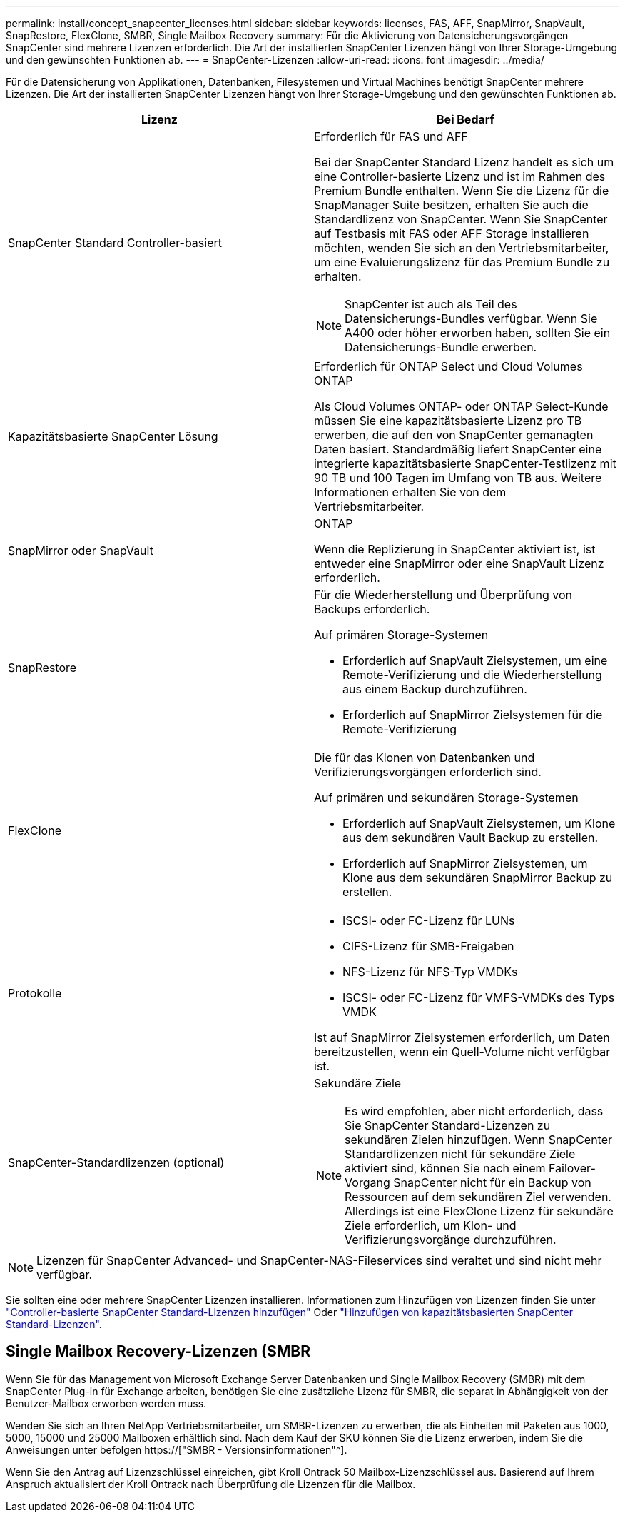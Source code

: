 ---
permalink: install/concept_snapcenter_licenses.html 
sidebar: sidebar 
keywords: licenses, FAS, AFF, SnapMirror, SnapVault, SnapRestore, FlexClone, SMBR, Single Mailbox Recovery 
summary: Für die Aktivierung von Datensicherungsvorgängen SnapCenter sind mehrere Lizenzen erforderlich. Die Art der installierten SnapCenter Lizenzen hängt von Ihrer Storage-Umgebung und den gewünschten Funktionen ab. 
---
= SnapCenter-Lizenzen
:allow-uri-read: 
:icons: font
:imagesdir: ../media/


[role="lead"]
Für die Datensicherung von Applikationen, Datenbanken, Filesystemen und Virtual Machines benötigt SnapCenter mehrere Lizenzen. Die Art der installierten SnapCenter Lizenzen hängt von Ihrer Storage-Umgebung und den gewünschten Funktionen ab.

|===
| Lizenz | Bei Bedarf 


 a| 
SnapCenter Standard Controller-basiert
 a| 
Erforderlich für FAS und AFF

Bei der SnapCenter Standard Lizenz handelt es sich um eine Controller-basierte Lizenz und ist im Rahmen des Premium Bundle enthalten. Wenn Sie die Lizenz für die SnapManager Suite besitzen, erhalten Sie auch die Standardlizenz von SnapCenter. Wenn Sie SnapCenter auf Testbasis mit FAS oder AFF Storage installieren möchten, wenden Sie sich an den Vertriebsmitarbeiter, um eine Evaluierungslizenz für das Premium Bundle zu erhalten.


NOTE: SnapCenter ist auch als Teil des Datensicherungs-Bundles verfügbar. Wenn Sie A400 oder höher erworben haben, sollten Sie ein Datensicherungs-Bundle erwerben.



 a| 
Kapazitätsbasierte SnapCenter Lösung
 a| 
Erforderlich für ONTAP Select und Cloud Volumes ONTAP

Als Cloud Volumes ONTAP- oder ONTAP Select-Kunde müssen Sie eine kapazitätsbasierte Lizenz pro TB erwerben, die auf den von SnapCenter gemanagten Daten basiert. Standardmäßig liefert SnapCenter eine integrierte kapazitätsbasierte SnapCenter-Testlizenz mit 90 TB und 100 Tagen im Umfang von TB aus. Weitere Informationen erhalten Sie von dem Vertriebsmitarbeiter.



 a| 
SnapMirror oder SnapVault
 a| 
ONTAP

Wenn die Replizierung in SnapCenter aktiviert ist, ist entweder eine SnapMirror oder eine SnapVault Lizenz erforderlich.



 a| 
SnapRestore
 a| 
Für die Wiederherstellung und Überprüfung von Backups erforderlich.

Auf primären Storage-Systemen

* Erforderlich auf SnapVault Zielsystemen, um eine Remote-Verifizierung und die Wiederherstellung aus einem Backup durchzuführen.
* Erforderlich auf SnapMirror Zielsystemen für die Remote-Verifizierung




 a| 
FlexClone
 a| 
Die für das Klonen von Datenbanken und Verifizierungsvorgängen erforderlich sind.

Auf primären und sekundären Storage-Systemen

* Erforderlich auf SnapVault Zielsystemen, um Klone aus dem sekundären Vault Backup zu erstellen.
* Erforderlich auf SnapMirror Zielsystemen, um Klone aus dem sekundären SnapMirror Backup zu erstellen.




 a| 
Protokolle
 a| 
* ISCSI- oder FC-Lizenz für LUNs
* CIFS-Lizenz für SMB-Freigaben
* NFS-Lizenz für NFS-Typ VMDKs
* ISCSI- oder FC-Lizenz für VMFS-VMDKs des Typs VMDK


Ist auf SnapMirror Zielsystemen erforderlich, um Daten bereitzustellen, wenn ein Quell-Volume nicht verfügbar ist.



 a| 
SnapCenter-Standardlizenzen (optional)
 a| 
Sekundäre Ziele


NOTE: Es wird empfohlen, aber nicht erforderlich, dass Sie SnapCenter Standard-Lizenzen zu sekundären Zielen hinzufügen. Wenn SnapCenter Standardlizenzen nicht für sekundäre Ziele aktiviert sind, können Sie nach einem Failover-Vorgang SnapCenter nicht für ein Backup von Ressourcen auf dem sekundären Ziel verwenden. Allerdings ist eine FlexClone Lizenz für sekundäre Ziele erforderlich, um Klon- und Verifizierungsvorgänge durchzuführen.

|===

NOTE: Lizenzen für SnapCenter Advanced- und SnapCenter-NAS-Fileservices sind veraltet und sind nicht mehr verfügbar.

Sie sollten eine oder mehrere SnapCenter Lizenzen installieren. Informationen zum Hinzufügen von Lizenzen finden Sie unter link:../install/concept_snapcenter_standard_controller_based_licenses.html["Controller-basierte SnapCenter Standard-Lizenzen hinzufügen"] Oder link:../install/concept_snapcenter_standard_capacity_based_licenses.html["Hinzufügen von kapazitätsbasierten SnapCenter Standard-Lizenzen"].



== Single Mailbox Recovery-Lizenzen (SMBR

Wenn Sie für das Management von Microsoft Exchange Server Datenbanken und Single Mailbox Recovery (SMBR) mit dem SnapCenter Plug-in für Exchange arbeiten, benötigen Sie eine zusätzliche Lizenz für SMBR, die separat in Abhängigkeit von der Benutzer-Mailbox erworben werden muss.

Wenden Sie sich an Ihren NetApp Vertriebsmitarbeiter, um SMBR-Lizenzen zu erwerben, die als Einheiten mit Paketen aus 1000, 5000, 15000 und 25000 Mailboxen erhältlich sind. Nach dem Kauf der SKU können Sie die Lizenz erwerben, indem Sie die Anweisungen unter befolgen https://["SMBR - Versionsinformationen"^].

Wenn Sie den Antrag auf Lizenzschlüssel einreichen, gibt Kroll Ontrack 50 Mailbox-Lizenzschlüssel aus. Basierend auf Ihrem Anspruch aktualisiert der Kroll Ontrack nach Überprüfung die Lizenzen für die Mailbox.

